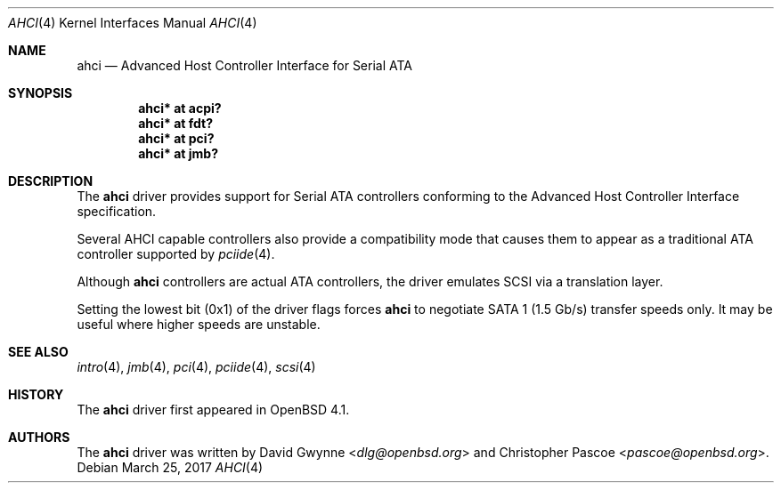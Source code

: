 .\"	$OpenBSD: ahci.4,v 1.12 2017/03/25 03:02:40 jsg Exp $
.\"
.\" Copyright (c) 2006 David Gwynne <dlg@openbsd.org>
.\"
.\" Permission to use, copy, modify, and distribute this software for any
.\" purpose with or without fee is hereby granted, provided that the above
.\" copyright notice and this permission notice appear in all copies.
.\"
.\" THE SOFTWARE IS PROVIDED "AS IS" AND THE AUTHOR DISCLAIMS ALL WARRANTIES
.\" WITH REGARD TO THIS SOFTWARE INCLUDING ALL IMPLIED WARRANTIES OF
.\" MERCHANTABILITY AND FITNESS. IN NO EVENT SHALL THE AUTHOR BE LIABLE FOR
.\" ANY SPECIAL, DIRECT, INDIRECT, OR CONSEQUENTIAL DAMAGES OR ANY DAMAGES
.\" WHATSOEVER RESULTING FROM LOSS OF USE, DATA OR PROFITS, WHETHER IN AN
.\" ACTION OF CONTRACT, NEGLIGENCE OR OTHER TORTIOUS ACTION, ARISING OUT OF
.\" OR IN CONNECTION WITH THE USE OR PERFORMANCE OF THIS SOFTWARE.
.\"
.Dd $Mdocdate: March 25 2017 $
.Dt AHCI 4
.Os
.Sh NAME
.Nm ahci
.Nd Advanced Host Controller Interface for Serial ATA
.Sh SYNOPSIS
.Cd "ahci* at acpi?"
.Cd "ahci* at fdt?"
.Cd "ahci* at pci?"
.Cd "ahci* at jmb?"
.Sh DESCRIPTION
The
.Nm
driver provides support for Serial ATA controllers conforming to the
Advanced Host Controller Interface specification.
.Pp
Several AHCI capable controllers also provide a compatibility mode that
causes them to appear as a traditional ATA controller supported by
.Xr pciide 4 .
.Pp
Although
.Nm
controllers are actual ATA controllers, the driver emulates SCSI via a
translation layer.
.Pp
Setting the lowest bit (0x1) of the driver flags forces
.Nm
to negotiate SATA 1 (1.5 Gb/s) transfer speeds only.
It may be useful where higher speeds are unstable.
.Sh SEE ALSO
.Xr intro 4 ,
.Xr jmb 4 ,
.Xr pci 4 ,
.Xr pciide 4 ,
.Xr scsi 4
.Sh HISTORY
The
.Nm
driver first appeared in
.Ox 4.1 .
.Sh AUTHORS
.An -nosplit
The
.Nm
driver was written by
.An David Gwynne Aq Mt dlg@openbsd.org
and
.An Christopher Pascoe Aq Mt pascoe@openbsd.org .
